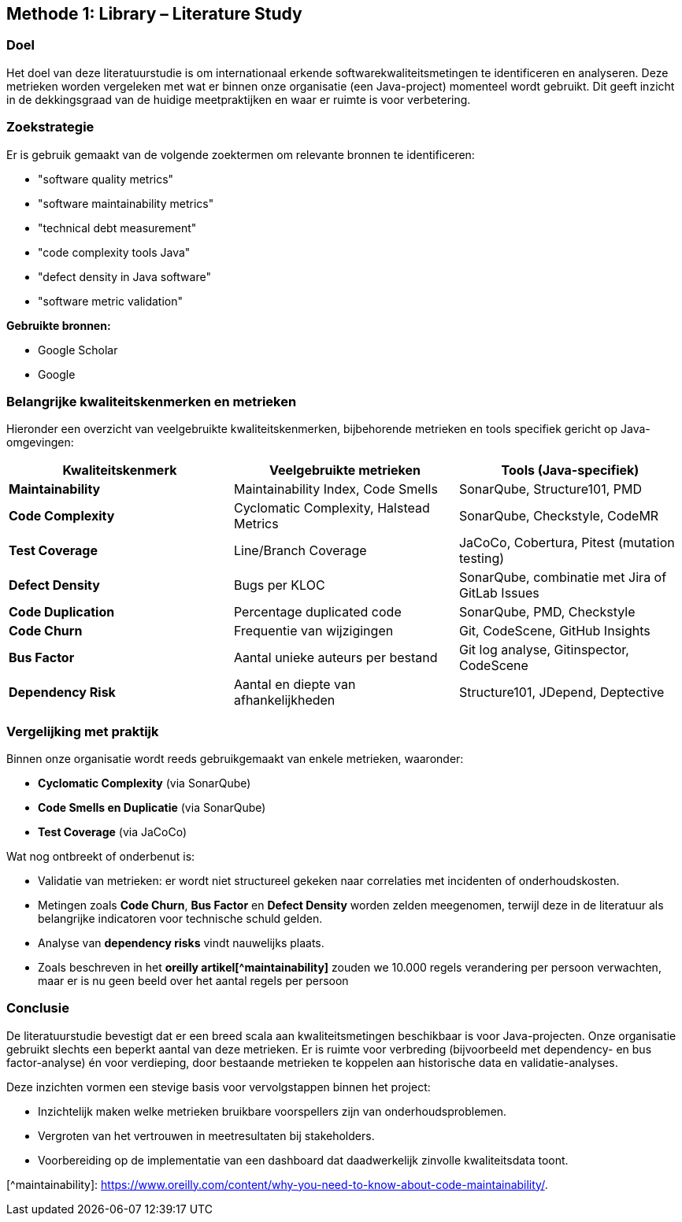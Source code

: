 == Methode 1: Library – Literature Study

=== Doel

Het doel van deze literatuurstudie is om internationaal erkende softwarekwaliteitsmetingen te identificeren en analyseren. Deze metrieken worden vergeleken met wat er binnen onze organisatie (een Java-project) momenteel wordt gebruikt. Dit geeft inzicht in de dekkingsgraad van de huidige meetpraktijken en waar er ruimte is voor verbetering.

=== Zoekstrategie

Er is gebruik gemaakt van de volgende zoektermen om relevante bronnen te identificeren:

* "software quality metrics"
* "software maintainability metrics"
* "technical debt measurement"
* "code complexity tools Java"
* "defect density in Java software"
* "software metric validation"

*Gebruikte bronnen:*

* Google Scholar
* Google

=== Belangrijke kwaliteitskenmerken en metrieken

Hieronder een overzicht van veelgebruikte kwaliteitskenmerken, bijbehorende metrieken en tools specifiek gericht op Java-omgevingen:

|===
|Kwaliteitskenmerk |Veelgebruikte metrieken |Tools (Java-specifiek)

|*Maintainability* |Maintainability Index, Code Smells |SonarQube, Structure101, PMD
|*Code Complexity* |Cyclomatic Complexity, Halstead Metrics |SonarQube, Checkstyle, CodeMR
|*Test Coverage* |Line/Branch Coverage |JaCoCo, Cobertura, Pitest (mutation testing)
|*Defect Density* |Bugs per KLOC |SonarQube, combinatie met Jira of GitLab Issues
|*Code Duplication* |Percentage duplicated code |SonarQube, PMD, Checkstyle
|*Code Churn* |Frequentie van wijzigingen |Git, CodeScene, GitHub Insights
|*Bus Factor* |Aantal unieke auteurs per bestand |Git log analyse, Gitinspector, CodeScene
|*Dependency Risk* |Aantal en diepte van afhankelijkheden |Structure101, JDepend, Deptective
|===

=== Vergelijking met praktijk

Binnen onze organisatie wordt reeds gebruikgemaakt van enkele metrieken, waaronder:

* *Cyclomatic Complexity* (via SonarQube)
* *Code Smells en Duplicatie* (via SonarQube)
* *Test Coverage* (via JaCoCo)

Wat nog ontbreekt of onderbenut is:

* Validatie van metrieken: er wordt niet structureel gekeken naar correlaties met incidenten of onderhoudskosten.
* Metingen zoals *Code Churn*, *Bus Factor* en *Defect Density* worden zelden meegenomen, terwijl deze in de literatuur als belangrijke indicatoren voor technische schuld gelden.
* Analyse van *dependency risks* vindt nauwelijks plaats.
* Zoals beschreven in het *oreilly artikel[^maintainability]* zouden we 10.000 regels verandering per persoon verwachten, maar er is nu geen beeld over het aantal regels per persoon

=== Conclusie

De literatuurstudie bevestigt dat er een breed scala aan kwaliteitsmetingen beschikbaar is voor Java-projecten. Onze organisatie gebruikt slechts een beperkt aantal van deze metrieken. Er is ruimte voor verbreding (bijvoorbeeld met dependency- en bus factor-analyse) én voor verdieping, door bestaande metrieken te koppelen aan historische data en validatie-analyses.

Deze inzichten vormen een stevige basis voor vervolgstappen binnen het project:

* Inzichtelijk maken welke metrieken bruikbare voorspellers zijn van onderhoudsproblemen.
* Vergroten van het vertrouwen in meetresultaten bij stakeholders.
* Voorbereiding op de implementatie van een dashboard dat daadwerkelijk zinvolle kwaliteitsdata toont.

[^maintainability]: https://www.oreilly.com/content/why-you-need-to-know-about-code-maintainability/.
